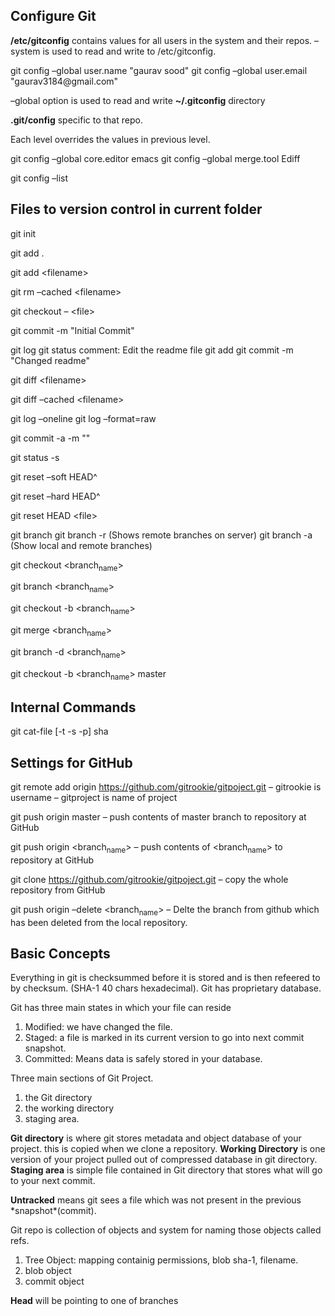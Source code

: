 ** Configure Git
   */etc/gitconfig* contains values for all users in the system and their repos.
   --system is used to read and write to /etc/gitconfig.

   git config --global user.name "gaurav sood"
   git config --global user.email "gaurav3184@gmail.com"

   --global option is used to read and write *~/.gitconfig* directory

   *.git/config* specific to that repo.

   Each level overrides the values in previous level.

   git config --global core.editor emacs
   git config --global merge.tool Ediff

   # to list contents of ~/.gitconfig, /etc/gitconfig file
   git config --list


** Files to version control in current folder

# To start a new project to be version controlled
   git init

# it will add all the files to the staging area (modified and untracked files)
# git will start *tracking* files.
   git add .

# it will add the specified file. Files will go to staging area. 
   git add <filename>

# files will be removed from staging area- unstaging
   git rm --cached <filename>

# To discard changes in file in working directory 
# (if the changes are not staged yet.*)
   git checkout -- <file>

# files will be commited to local repository
   git commit -m "Initial Commit"

# Status of the file
   git log
   git status comment:
   Edit the readme file
   git add
   git commit -m "Changed readme"

# Shows the difference between commited file and modified file (not yet staged)
   git diff <filename>

# Shows the difference between commited file and staged file
   git diff --cached <filename>

# remove extra details
   git log --oneline
   git log --format=raw

# commit and stage in single command
   git commit -a -m ""

# what has been modified shorthand (remove extra details)
   git status -s

# suppose we committed something to repository and later we realized that we 
# dont want that changes. Above comman will revert the changes in local 
# repository and that changes will be moved to saging area Local copy 
# will still have that changes too.
   git reset --soft HEAD^

# this command will discard any changes in local repository and copy too.
   git reset --hard HEAD^

# to unstage (git status will show again the file in red color from green)
   git reset HEAD <file>

# list all the branches present in the repository. Highlights current 
# branch we are in.
   git branch
   git branch -r (Shows remote branches on server)
   git branch -a (Show local and remote branches)

# To switch between branches.   
   git checkout <branch_name>

# Creates a branch named iss53. When branching its better to have things clean. 
   git branch <branch_name>

# Creates a brach named <branch_name> and switches to it. 
   git checkout -b <branch_name>

# Merges <branch_name> with master
   git merge <branch_name>

# After the branch <branch_name> has been merged with master it can be 
# deleted using above command
   git branch -d <branch_name>

# creates <branch_name> from master and checkouts that branch
   git checkout -b <branch_name> master



** Internal Commands

   git cat-file [-t -s -p] sha


** Settings for GitHub
   git remote add origin https://github.com/gitrookie/gitpoject.git
   -- gitrookie is username
   -- gitproject is name of project
   
   git push origin master
   -- push contents of master branch to repository at GitHub
   
   git push origin <branch_name>
   -- push contents of <branch_name> to repository at GitHub
   
   git clone https://github.com/gitrookie/gitpoject.git 
   -- copy the whole repository from GitHub
   
   git push origin --delete <branch_name>
   -- Delte the branch from github which has been deleted from the local repository.


** Basic Concepts

   Everything in git is checksummed before it is stored and is then refeered to 
   by checksum. (SHA-1 40 chars hexadecimal). Git has proprietary database.

   Git has three main states in which your file can reside

   1. Modified: we have changed the file.
   2. Staged: a file is marked in its current version to go into next commit
      snapshot.
   3. Committed: Means data is safely stored in your database.

   Three main sections of Git Project.
   1. the Git directory
   2. the working directory
   3. staging area.

   *Git directory* is where git stores metadata and object database of your 
   project. this is copied when we clone a repository.
   *Working Directory* is one version of your project pulled out of compressed
   database in git directory.
   *Staging area* is simple file contained in Git directory that stores what
   will go to your next commit.

   *Untracked* means git sees a file which was not present in the previous
   *snapshot*(commit).

   Git repo is collection of objects and system for naming those objects called
   refs.

   1. Tree Object: mapping containig permissions, blob sha-1, filename.
   2. blob object
   3. commit object

   *Head* will be pointing to one of branches
